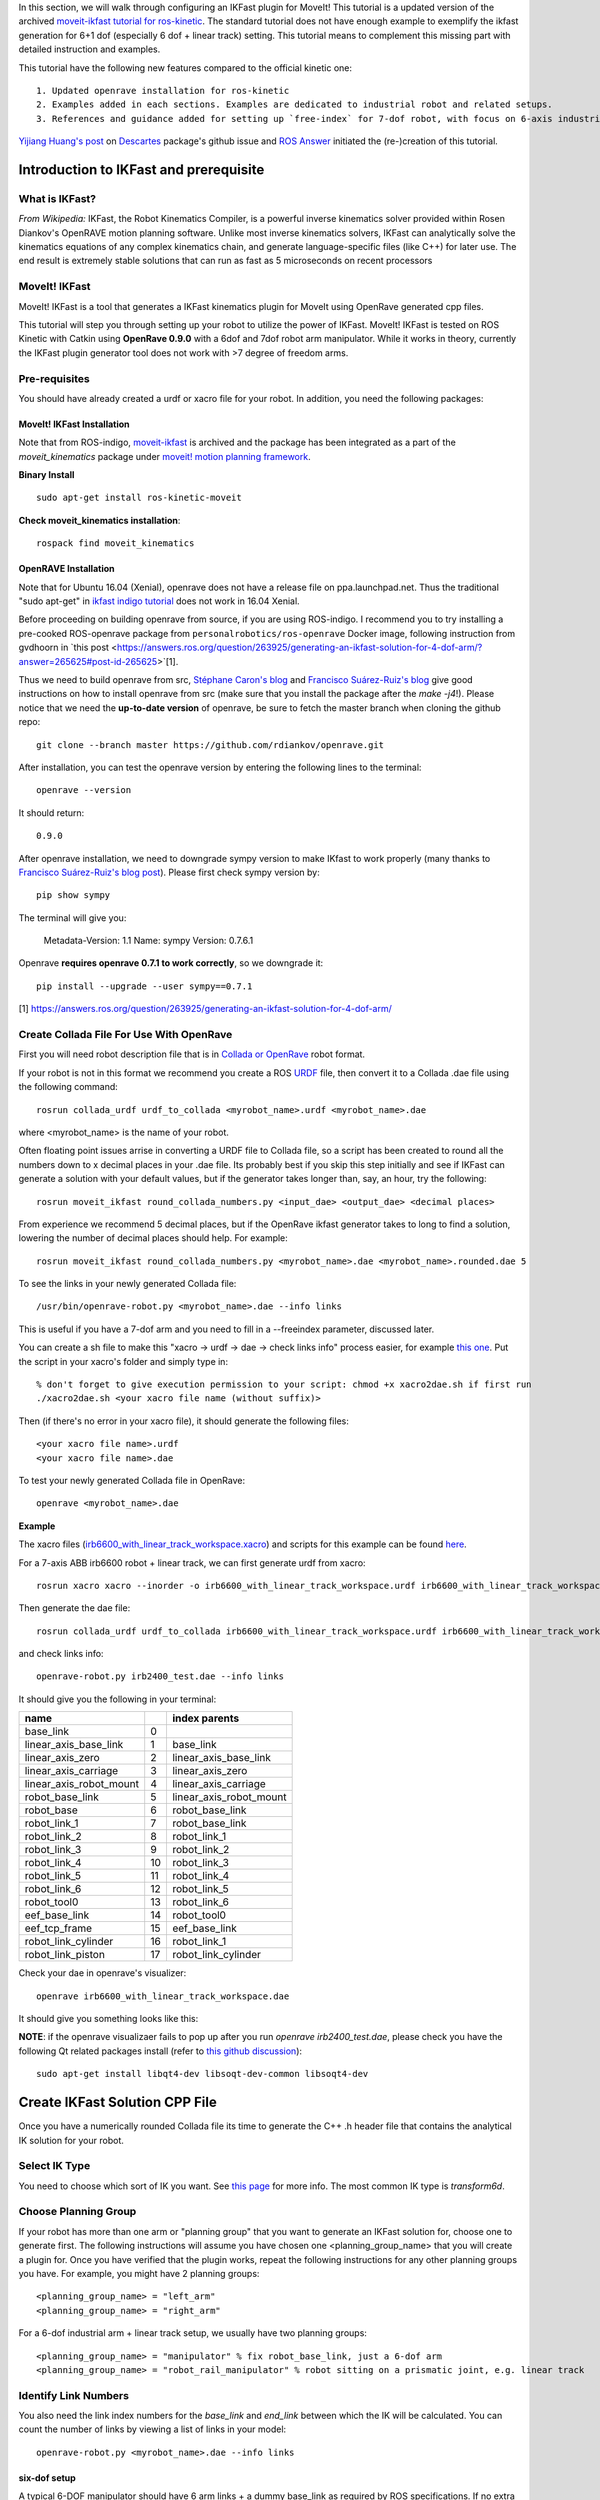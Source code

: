 In this section, we will walk through configuring an IKFast plugin for MoveIt! This tutorial is a updated version of the archived `moveit-ikfast tutorial for ros-kinetic <http://docs.ros.org/kinetic/api/moveit_tutorials/html/doc/ikfast_tutorial.html>`_. The standard tutorial does not have enough example to exemplify the ikfast generation for 6+1 dof (especially 6 dof + linear track) setting. This tutorial means to complement this missing part with detailed instruction and examples. 

This tutorial have the following new features compared to the official kinetic one::

	1. Updated openrave installation for ros-kinetic
	2. Examples added in each sections. Examples are dedicated to industrial robot and related setups.
	3. References and guidance added for setting up `free-index` for 7-dof robot, with focus on 6-axis industrial robot + 1 dof linear track scenario.

`Yijiang Huang's post <https://github.com/ros-industrial-consortium/descartes/issues/210>`_ on `Descartes <https://github.com/ros-industrial-consortium/descartes/issues>`_ package's github issue and `ROS Answer <https://answers.ros.org/question/285611/set-free_index-for-7-dof-robots-ikfast-moveit-plugin-generation/>`_ initiated the (re-)creation of this tutorial.

---------------------------------------
Introduction to IKFast and prerequisite
---------------------------------------

What is IKFast?
^^^^^^^^^^^^^^^
*From Wikipedia:*
IKFast, the Robot Kinematics Compiler, is a powerful inverse kinematics solver provided within Rosen Diankov's OpenRAVE motion planning software. Unlike most inverse kinematics solvers, IKFast can analytically solve the kinematics equations of any complex kinematics chain, and generate language-specific files (like C++) for later use. The end result is extremely stable solutions that can run as fast as 5 microseconds on recent processors

MoveIt! IKFast
^^^^^^^^^^^^^^
MoveIt! IKFast is a tool that generates a IKFast kinematics plugin for MoveIt using OpenRave generated cpp files.

This tutorial will step you through setting up your robot to utilize the power of IKFast. MoveIt! IKFast is tested on ROS Kinetic with Catkin using **OpenRave 0.9.0** with a 6dof and 7dof robot arm manipulator. 
While it works in theory, currently the IKFast plugin generator tool does not work with >7 degree of freedom arms.

Pre-requisites
^^^^^^^^^^^^^^
You should have already created a urdf or xacro file for your robot. In addition, you need the following packages:

MoveIt! IKFast Installation
"""""""""""""""""""""""""""

Note that from ROS-indigo, `moveit-ikfast <https://github.com/ros-planning/moveit_ikfast>`_ is archived and the package has been integrated as a part of the *moveit_kinematics* package under `moveit! motion planning framework <https://github.com/ros-planning/moveit>`_.

**Binary Install** ::

 sudo apt-get install ros-kinetic-moveit

**Check moveit_kinematics installation**::

 rospack find moveit_kinematics

.. _OpenraveInstallation:


OpenRAVE Installation
"""""""""""""""""""""

Note that for Ubuntu 16.04 (Xenial), openrave does not have a release file on ppa.launchpad.net. Thus the traditional "sudo apt-get" in `ikfast indigo tutorial <http://docs.ros.org/indigo/api/moveit_ikfast/html/doc/ikfast_tutorial.html>`_ does not work in 16.04 Xenial.

Before proceeding on building openrave from source, if you are using ROS-indigo. I recommend you to try installing a pre-cooked ROS-openrave package from ``personalrobotics/ros-openrave`` Docker image, following instruction from gvdhoorn in `this post <https://answers.ros.org/question/263925/generating-an-ikfast-solution-for-4-dof-arm/?answer=265625#post-id-265625>`[1].

Thus we need to build openrave from src, `Stéphane Caron's blog <https://scaron.info/teaching/installing-openrave-on-ubuntu-16.04.html>`_ and `Francisco Suárez-Ruiz's blog <https://fsuarez6.github.io/blog/workstation-setup-xenial/>`_ give good instructions on how to install openrave from src (make sure that you install the package after the `make -j4`!). Please notice that we need the **up-to-date version** of openrave, be sure to fetch the master branch when cloning the github repo::
	
	git clone --branch master https://github.com/rdiankov/openrave.git

After installation, you can test the openrave version by entering the following lines to the terminal::

	openrave --version

It should return::

	0.9.0

After openrave installation, we need to downgrade sympy version to make IKfast to work properly (many thanks to `Francisco Suárez-Ruiz's blog post <https://fsuarez6.github.io/blog/workstation-setup-xenial/>`_). Please first check sympy version by::

	pip show sympy

The terminal will give you:

	Metadata-Version: 1.1
	Name: sympy
	Version: 0.7.6.1
	
Openrave **requires openrave 0.7.1 to work correctly**, so we downgrade it::

	pip install --upgrade --user sympy==0.7.1


[1] https://answers.ros.org/question/263925/generating-an-ikfast-solution-for-4-dof-arm/

Create Collada File For Use With OpenRave
^^^^^^^^^^^^^^^^^^^^^^^^^^^^^^^^^^^^^^^^^

First you will need robot description file that is in `Collada or OpenRave <http://openrave.org/docs/latest_stable/collada_robot_extensions/>`_ robot format.

If your robot is not in this format we recommend you create a ROS `URDF <http://www.ros.org/wiki/urdf/Tutorials/Create%20your%20own%20urdf%20file>`_ file, then convert it to a Collada .dae file using the following command::

 rosrun collada_urdf urdf_to_collada <myrobot_name>.urdf <myrobot_name>.dae

where <myrobot_name> is the name of your robot.

Often floating point issues arrise in converting a URDF file to Collada file, so a script has been created to round all the numbers down to x decimal places in your .dae file. Its probably best if you skip this step initially and see if IKFast can generate a solution with your default values, but if the generator takes longer than, say, an hour, try the following::

 rosrun moveit_ikfast round_collada_numbers.py <input_dae> <output_dae> <decimal places>

From experience we recommend 5 decimal places, but if the OpenRave ikfast generator takes to long to find a solution, lowering the number of decimal places should help. For example::

 rosrun moveit_ikfast round_collada_numbers.py <myrobot_name>.dae <myrobot_name>.rounded.dae 5

To see the links in your newly generated Collada file::

 /usr/bin/openrave-robot.py <myrobot_name>.dae --info links

This is useful if you have a 7-dof arm and you need to fill in a --freeindex parameter, discussed later.

You can create a sh file to make this "xacro -> urdf -> dae -> check links info" process easier, for example `this one <https://github.com/yijiangh/Choreo/blob/2aa664d2f485d999421f2cfdfc024e89bea33315/framefab_robot/abb/framefab_irb6600/framefab_irb6600_support/urdf/xacro2dae.sh>`_. Put the script in your xacro's folder and simply type in::
	
	% don't forget to give execution permission to your script: chmod +x xacro2dae.sh if first run
	./xacro2dae.sh <your xacro file name (without suffix)>

Then (if there's no error in your xacro file), it should generate the following files::
	
	<your xacro file name>.urdf
	<your xacro file name>.dae

To test your newly generated Collada file in OpenRave::

 openrave <myrobot_name>.dae

**Example** ::

The xacro files (`irb6600_with_linear_track_workspace.xacro <https://github.com/yijiangh/Choreo/blob/2aa664d2f485d999421f2cfdfc024e89bea33315/framefab_robot/abb/framefab_irb6600/framefab_irb6600_support/urdf/irb6600_with_linear_track_workspace.xacro>`_) and scripts for this example can be found `here <https://github.com/yijiangh/Choreo/tree/2aa664d2f485d999421f2cfdfc024e89bea33315/framefab_robot/abb/framefab_irb6600/framefab_irb6600_support/urdf>`_.

For a 7-axis ABB irb6600 robot + linear track, we can first generate urdf from xacro::

	rosrun xacro xacro --inorder -o irb6600_with_linear_track_workspace.urdf irb6600_with_linear_track_workspace.xacro

Then generate the dae file::

	rosrun collada_urdf urdf_to_collada irb6600_with_linear_track_workspace.urdf irb6600_with_linear_track_workspace.dae 

and check links info::

	openrave-robot.py irb2400_test.dae --info links	

It should give you the following in your terminal:

.. _irb2400_test_links_info:


=======================  ======  =======
name           					 index   parents
=======================  ======  =======
base_link                0                            
linear_axis_base_link    1     	 base_link              
linear_axis_zero         2       linear_axis_base_link  
linear_axis_carriage     3       linear_axis_zero       
linear_axis_robot_mount  4       linear_axis_carriage   
robot_base_link          5       linear_axis_robot_mount
robot_base               6       robot_base_link        
robot_link_1             7       robot_base_link        
robot_link_2             8       robot_link_1           
robot_link_3             9       robot_link_2           
robot_link_4             10      robot_link_3           
robot_link_5             11      robot_link_4           
robot_link_6             12      robot_link_5           
robot_tool0              13      robot_link_6           
eef_base_link            14      robot_tool0            
eef_tcp_frame            15      eef_base_link          
robot_link_cylinder      16      robot_link_1           
robot_link_piston        17      robot_link_cylinder    
=======================  ======  =======

Check your dae in openrave's visualizer::

	openrave irb6600_with_linear_track_workspace.dae

It should give you something looks like this:

.. image:: images/irb6600_linear_track_openrave_visualize_dae.PNG
	:scale: 50 %

**NOTE**: if the openrave visualizaer fails to pop up after you run `openrave irb2400_test.dae`, please check you have the following Qt related packages install (refer to `this github discussion <https://github.com/rdiankov/openrave/issues/500>`_)::

	sudo apt-get install libqt4-dev libsoqt-dev-common libsoqt4-dev

-------------------------------
Create IKFast Solution CPP File
-------------------------------

Once you have a numerically rounded Collada file its time to generate the C++ .h header file that contains the analytical IK solution for your robot.

Select IK Type
^^^^^^^^^^^^^^
You need to choose which sort of IK you want. See `this page <http://openrave.org/docs/latest_stable/openravepy/ikfast/#ik-types>`_ for more info.  The most common IK type is *transform6d*.

Choose Planning Group
^^^^^^^^^^^^^^^^^^^^^
If your robot has more than one arm or "planning group" that you want to generate an IKFast solution for, choose one to generate first. The following instructions will assume you have chosen one <planning_group_name> that you will create a plugin for. Once you have verified that the plugin works, repeat the following instructions for any other planning groups you have. For example, you might have 2 planning groups::

 <planning_group_name> = "left_arm"
 <planning_group_name> = "right_arm"

For a 6-dof industrial arm + linear track setup, we usually have two planning groups::

 <planning_group_name> = "manipulator" % fix robot_base_link, just a 6-dof arm
 <planning_group_name> = "robot_rail_manipulator" % robot sitting on a prismatic joint, e.g. linear track

Identify Link Numbers
^^^^^^^^^^^^^^^^^^^^^

You also need the link index numbers for the *base_link* and *end_link* between which the IK will be calculated. You can count the number of links by viewing a list of links in your model::

 openrave-robot.py <myrobot_name>.dae --info links

six-dof setup
"""""""""""""

A typical 6-DOF manipulator should have 6 arm links + a dummy base_link as required by ROS specifications. If no extra links are present in the model, this gives: *baselink=0* and *eelink=6*.  Often, an additional tool_link will be provided to position the grasp/tool frame, giving *eelink=7*.

The manipulator below also has another dummy mounting_link, giving *baselink=1* and *eelink=8*.

=============  ======  =======
name           index   parents
=============  ======  =======
base_link			 0
mounting_link  1       base_link
link1_rotate   2       mounting_link
link2          3       link1_rotate
link3          4       link2
link4          5       link3
link5          6       link4
link6_wrist    7       link5
tool_link      8       link6_wrist
=============  ======  =======

6+1 dof setup
"""""""""""""

For a 6+1 dof setup, we usually have some redundant mounting link for linking across different xacro files, for example, linking the 6dof robot to a linear track and an end effector, each defined in separate xacro files. So for a 6+1 dof machine manipulator shown in table irb2400_test_links_info_, we should set *baselink=2* and *eelink=13*. We can shift the tool0 to our end effector TCP frame in application related code to make this ik plugin more universal.

.. _ikdatabse_method:

Generate IK Solver (using ikfast's inversekinematics database)
^^^^^^^^^^^^^^^^^^^^^^^^^^^^^^^^^^^^^^^^^^^^^^^^^^^^^^^^^^^^^^
Many thanks to @`gvdhoorn <https://answers.ros.org/users/5184/gvdhoorn/>`_ for pointing out this method in his posts on ROS answer [`1 <https://answers.ros.org/question/285611/set-free_index-for-7-dof-robots-ikfast-moveit-plugin-generation/>`_, `2 <https://answers.ros.org/question/263925/generating-an-ikfast-solution-for-4-dof-arm/>`_, `3 <https://answers.ros.org/question/196753/generating-ikfast-plugin-for-5-dof-robot/>`_]. `His post in [3] <https://answers.ros.org/question/263925/generating-an-ikfast-solution-for-4-dof-arm/?answer=265625#post-id-265625>`_ gives most of the details to generate the ik solver. The greatest thing for using this method is that it will let ikfast to decide which joint to be set as free joint and experiments has proved that it worked for the 6+1 dof case.

I've tested using the inversekinematics database without using the ``personalrobotics/ros-openrave`` Docker image. OpenraveInstallation_ in this tutorial works too.

First, create a xml wrapper for the collada file (<your_collada_file.dae>)::

	<robot file="$NAME_OF_YOUR_COLLADA_FILE">
		<Manipulator name="NAME_OF_THE_ROBOT_IN_URDF">
		  <base>base_link</base>
		  <effector>tool0</effector>
		</Manipulator>
	</robot>

And save it as ``<NAME_OF_YOUR_COLLADA_FILE>.xml`` in the folder where you saved your collada file. Quote from gvdhoorn in `his post <https://answers.ros.org/question/263925/generating-an-ikfast-solution-for-4-dof-arm/?answer=265625#post-id-265625>`_ [2]: ::

	OpenRAVE supports relative filenames for the file attribute of the robot element in our wrapper.xml, so it's easiest if you place wrapper.xml in the same directory that contains the .dae of your robot model.

Then run::

	cd /path/to/your/xml_and_collada/file
	openrave.py --database inversekinematics --robot=<NAME_OF_YOUR_COLLADA_FILE>.xml --iktype=transform6d --iktests=100

The iktests parameter value was just a default, you can make it larger or smaller.

Then you can harvest your ``ikfast.h`` and ``ikfast.<random_ikfast_id>.cpp``

**Example** ::

First create a xml wrapper::

	<robot file="irb6600_with_linear_track_workspace.dae">
		<Manipulator name="framefab_irb6600_workspace">
		  <base>linear_axis_base_link</base>
		  <effector>robot_tool0</effector>
		</Manipulator>
	</robot>

Save it as ``irb6600_with_linear_track_workspace.xml``.

Then run::
	
	cd /path/to/your/xml_and_collada/file
	openrave.py --database inversekinematics --robot=irb6600_with_linear_track_workspace.xml --iktype=transform6d --iktests=1000
	% it will run ik test 1000 times, you can change it to whatever number you want

After about 2 minutes, you will see the following in your terminal::

	openravepy.databases.inversekinematics: generate, successfully generated c++ ik in 120.398534s, file=/home/yijiangh/.openrave/kinematics.6749b3e95c92afb4a30628f16aa823de/ikfast0x1000004a.Transform6D.0_1_3_4_5_6_f2.cpp
	openravepy.databases.inversekinematics: generate, compiling ik file to /home/yijiangh/.openrave/kinematics.6749b3e95c92afb4a30628f16aa823de/ikfast0x1000004a.Transform6D.x86_64.0_1_3_4_5_6_f2.so
	openravepy.databases.inversekinematics: save, inversekinematics generation is done, compiled shared object: /home/yijiangh/.openrave/kinematics.6749b3e95c92afb4a30628f16aa823de/ikfast0x1000004a.Transform6D.x86_64.0_1_3_4_5_6_f2.so
	openravepy.databases.inversekinematics: RunFromParser, testing the success rate of robot irb6600_with_linear_track_workspace.xml 
	% ....... ikfast test failure warning at some test case No. i
	openravepy.databases.inversekinematics: testik, success rate: 0.986000, wrong solutions: 0.000000, no solutions: 0.014000, missing solution: 0.608000

Yaah! you got your ``ikfast.h`` and ``ikfast<id>.Transform6D.<...>.cpp`` saved in your ``$home/<username>/.openrave/<id>/`` folder.

[1] https://answers.ros.org/question/285611/set-free_index-for-7-dof-robots-ikfast-moveit-plugin-generation/
[2] https://answers.ros.org/question/263925/generating-an-ikfast-solution-for-4-dof-arm/
[3] https://answers.ros.org/question/196753/generating-ikfast-plugin-for-5-dof-robot/

.. _ikpy_method:

Generate IK Solver (using ikfast.py, archived)
^^^^^^^^^^^^^^^^^^^^^^^^^^^^^^^^^^^^^^^^^^^^^^

**Note:** 
From my experience, this method does not work well for 6+1 dof case (openrave 0.9.0, `version <https://github.com/rdiankov/openrave/tree/7c5f5e27eec2b2ef10aa63fbc519a998c276f908>`_), check `this ROS answer post <https://answers.ros.org/question/285611/set-free_index-for-7-dof-robots-ikfast-moveit-plugin-generation/>`_. This section is kept for achiving purpose and I stopped using them in practice. Please refer to ikdatabse_method_ for working solution.

To generate the IK solution between the manipulator's base and tool frames for a 6 dof arm, use the following command format::

 python `openrave-config --python-dir`/openravepy/_openravepy_/ikfast.py --robot=<myrobot_name>.dae --iktype=transform6d --baselink=1 --eelink=8 --savefile=<ikfast_output_path>

where <ikfast_output_path> is recommended to be a path that points to a file named ikfast61_<planning_group_name>.cpp.

For a 7 dof arm, you will need to specify a free link::

 python `openrave-config --python-dir`/openravepy/_openravepy_/ikfast.py --robot=<myrobot_name>.dae --iktype=transform6d --baselink=1 --eelink=8 --freeindex=4 --savefile=<ikfast_output_path>

The speed and success of this process will depend on the complexity of your robot. A typical 6 DOF manipulator with 3 intersecting axis at the base or wrist will take only a few minutes to generate the IK.

**Example** ::

For a 6-axis ABB IRB2400 robot, check the link info::

	openrave-robot.py irb2400_test.dae --info links

===============  ======  =======
name             index   parents
===============  ======  =======
base_link        0                    
robot_base_link  1       base_link      
robot_base       2       robot_base_link
robot_link_1     3       robot_base_link
robot_link_2     4       robot_link_1   
robot_link_3     5       robot_link_2   
robot_link_4     6       robot_link_3   
robot_link_5     7       robot_link_4   
robot_link_6     8       robot_link_5   
robot_tool0      9       robot_link_6
===============  ======  =======

In the robot's urdf folder::

	python `openrave-config --python-dir`/openravepy/_openravepy_/ikfast.py --robot=irb2400_test.dae --iktype=transform6d --baselink=1 --eelink=9 --savefile=ikfast_irb2400.cpp

Will generate a `ikfast_irb2400.cpp` file in the urdf folder.

**Free joints in IKfast**::

`free joints`: the joints that are specified before the IK is run, these values are known at runtime, but not known at IK generation time.

Rosen Diankov's comment on how to properly set this free joint (refer `this post on openrave forum <http://openrave-users-list.185357.n3.nabble.com/ikfast-solver-does-not-find-solutions-tc4027528.html#a4027535>`_)::

	The general rule of thumb is that the closer it is to the end effector the better, but this is not
	always the case. For example, there's only one set of 3 intersecting axes and that's the final 3 joints,
	then choosing a free joint at the end will mean the resulting IK solver cannot exploit the 3
	intersecting axis property to simplify the IK.

	The only way I've found to truly get the best free joint is to solve for all of them and see which one
	is better.

For 6+1 dof case, I've tried to set every joint to be the free joint, but ikfast either gave me the following error::

	__main__.CannotSolveError: CannotSolveError: need 6 joints

Or it entered into a long computation and returned some unsolvable message at the end.

-----------------------
Create Plugin and usage
-----------------------

Create the package that will contain the IK plugin. We recommend you name the package <myrobot_name>_ikfast_<planning_group_name>_plugin. From here on out we'll refer to your IKFast package as simply <moveit_ik_plugin_pkg>::

 cd ~/catkin_ws/src
 catkin_create_pkg <moveit_ik_plugin_pkg>

Build your workspace so the new package is detected (can be 'roscd')::

 cd ~/catkin_ws
 catkin_make

Create the plugin source code::

 rosrun moveit_kinematics create_ikfast_moveit_plugin.py <myrobot_name> <planning_group_name> <moveit_ik_plugin_pkg> <ikfast_output_path>

Or without ROS::

 python /path/to/create_ikfast_moveit_plugin.py <myrobot_name> <planning_group_name> <moveit_ik_plugin_pkg> <ikfast_output_path>

Parameters
^^^^^^^^^^

 * *myrobot_name* - name of robot as in your URDF
 * *planning_group_name* - name of the planning group you would like to use this solver for, as referenced in your SRDF and kinematics.yaml
 * *moveit_ik_plugin_pkg* - name of the new package you just created
 * *ikfast_output_path* - file path (including ``ikfast.cpp``) to the location of your generated IKFast ikfast.cpp file

This will generate a new source file <myrobot_name>_<planning_group_name>_ikfast_moveit_plugin.cpp in the src/ directory, and modify various configuration files.

Build your workspace again to create the ik plugin::

 cd ~/catkin_ws
 catkin_make

This will build the new plugin library lib/lib<myrobot_name>_<planning_group_name>_moveit_ikfast_moveit_plugin.so that can be used with MoveIt!

Example
^^^^^^^

First, create and build packge ::

	% create it!
	cd /path/to/your/desired/path/to/save/package
	catkin_create_pkg framefab_irb6600_workspace_ikfast_rail_robot_manipulator_plugin
	% build it!	
	cd ~/catkin_ws
	catkin_make

Then create an include folder inside your ``ikfast_plugin`` package, paste your ``ikfast.h`` and ``ikfast.cpp`` (I simplify the name from ``ikfast0x1000004a.Transform6D.0_1_3_4_5_6_f2.cpp`` to cut off these long id) to this ``include`` folder.

Then open terminal in this ``include`` folder, and run ::

	rosrun moveit_kinematics create_ikfast_moveit_plugin.py framefab_irb6600_workspace rail_robot_manipulator framefab_irb6600_workspace_ikfast_rail_robot_manipulator_plugin ikfast.cpp
	
Then build the new plugin library::

	cd ~/catkin_ws
	catkin_make

**Note:** ::
If you're using ``catkin_tools`` package (`link <http://catkin-tools.readthedocs.io/en/latest/installing.html>`_), you might encounter the following error when you build the package::

	catkin_pkg.package.InvalidPackage: Error(s) in /home/yijiangh/catkin_ws/src/framefab_mpp/framefab_robot/abb/framefab_irb6600/framefab_irb6600_workspace_ikfast_rail_robot_manipulator_plugin/package.xml:
	- The manifest (with format version 2) must not contain the following tags: run_depend

Simply change ``<package format="2">`` to ``<package>`` in the ``package.xml`` will fix this error.

Usage
^^^^^
The IKFast plugin should function identically to the default KDL IK Solver, but with greatly increased performance. The MoveIt configuration file is automatically edited by the moveit_ikfast script but you can switch between the KDL and IKFast solvers using the *kinematics_solver* parameter in the robot's kinematics.yaml file ::

 rosed <myrobot_name>_moveit_config/config/kinematics.yaml

Edit these parts::

 <planning_group_name>:
   kinematics_solver: <moveit_ik_plugin_pkg>/IKFastKinematicsPlugin
 -OR-
   kinematics_solver: kdl_kinematics_plugin/KDLKinematicsPlugin

**Example::** ::

In my case, the ``kinematics.yaml`` file looks like this ::

	manipulator:
		kinematics_solver: kdl_kinematics_plugin/KDLKinematicsPlugin
		kinematics_solver_attempts: 3
		kinematics_solver_search_resolution: 0.005
		kinematics_solver_timeout: 0.005
	rail_robot_manipulator:
		kinematics_solver: framefab_irb6600_workspace_rail_robot_manipulator_kinematics/IKFastKinematicsPlugin
		kinematics_solver_attempts: 3
		kinematics_solver_search_resolution: 0.005
		kinematics_solver_timeout: 0.005

Test the Plugin
^^^^^^^^^^^^^^^

Use the MoveIt Rviz Motion Planning Plugin and use the interactive markers to see if correct IK Solutions are found.

**Example::** ::

Run the demo by::

	cd ~/catkin_ws
	% don't forget to source your devel!
	source devel/setup.bash
	roslaunch framefab_irb6600_workspace_moveit_config demo.launch
	
Then you should be able to see and play with moveit! demo, powered by IkFast! (don't forget to change the ``planning_group`` to ``<ikfast_manipulator>``, ``rail_robot_manipulator`` in my case)

.. image:: images/ikfast_moveit_demo.png
	:scale: 80 %

Updating the Plugin
^^^^^^^^^^^^^^^^^^^

If any future changes occur with MoveIt! or IKFast, you might need to re-generate this plugin using our scripts. To allow you to easily do this, a bash script is automatically created in the root of your IKFast package, named *update_ikfast_plugin.sh*. This does the same thing you did manually earlier, but uses the IKFast solution header file that is copied into the ROS package.

----------
References
----------

1. From theoretical perspective, this `thread on Robotics StackExchange <https://robotics.stackexchange.com/questions/7786/which-joints-to-discretize-for-ik>`_ gives a fairly in-depth discussion on how should we set up the `free joint` and its impact on the generated inverse kinematics.

2. For 5-dof robot or robot on a 2D navigation mobile platform, `this pose on ROS Answers <https://answers.ros.org/question/65940/difficulty-using-ikfast-generator-need-6-joints-error-with-kuka-youbot/>`_ and `google group links <https://groups.google.com/forum/#!msg/moveit-users/P2V9eW5BjW8/eDr9nCeRg3AJ>`_ therein give in-depth discussions and solutions.

3. `This thread on openrave forum <http://openrave-users-list.185357.n3.nabble.com/Sawyer-arm-raise-self-CannotSolveError-need-6-joints-CannotSolveError-need-6-joints-td4027917.html>`_ discusses 7-dof ikfast generation problem with Sawyer arm.

4. `Discussion <https://github.com/ros-industrial-consortium/descartes/issues/124>`_ on ikfast and trac-ik in Descartes.

Please consult the OpenRAVE mailing list, ROS-I category on ROS Discourse [1], or ROS Answers for more information about 5 and 7 DOF manipulators.

[1] based on the `recent announcement (Feb-2018) <https://rosindustrial.org/news/2018/2/14/ros-industrial-migration-to-discourse>`_ of migrating `ROS-I google group <https://groups.google.com/forum/#!forum/swri-ros-pkg-dev>`_ to ROS Discouse.


-----
Links
-----

